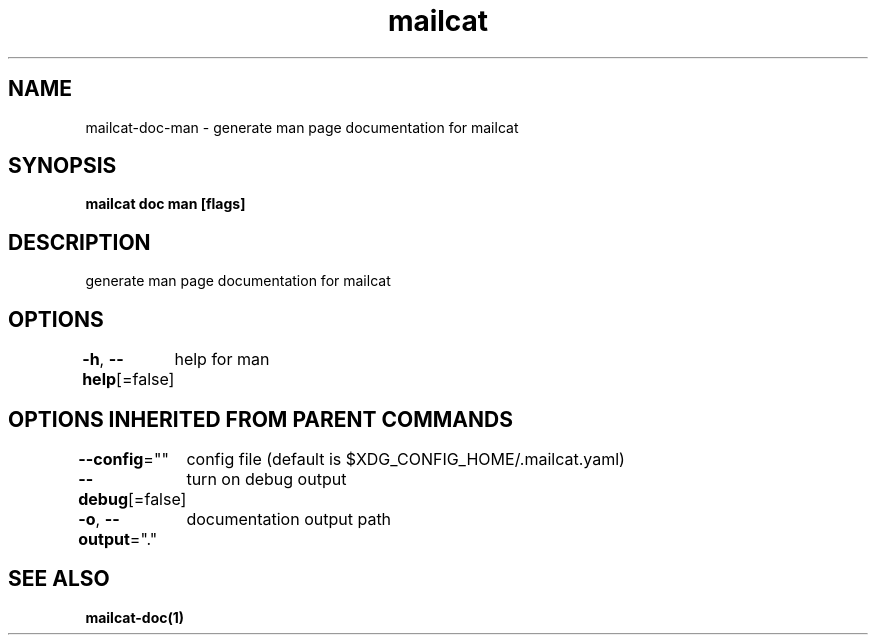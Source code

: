 .nh
.TH "mailcat" "1" "Nov 2021" "" ""

.SH NAME
.PP
mailcat\-doc\-man \- generate man page documentation for mailcat


.SH SYNOPSIS
.PP
\fBmailcat doc man [flags]\fP


.SH DESCRIPTION
.PP
generate man page documentation for mailcat


.SH OPTIONS
.PP
\fB\-h\fP, \fB\-\-help\fP[=false]
	help for man


.SH OPTIONS INHERITED FROM PARENT COMMANDS
.PP
\fB\-\-config\fP=""
	config file (default is $XDG\_CONFIG\_HOME/.mailcat.yaml)

.PP
\fB\-\-debug\fP[=false]
	turn on debug output

.PP
\fB\-o\fP, \fB\-\-output\fP="."
	documentation output path


.SH SEE ALSO
.PP
\fBmailcat\-doc(1)\fP
